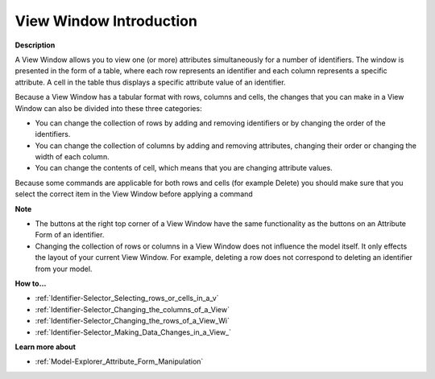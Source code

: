 .. |img_def_View_Window_example_bmp| image:: images/View_Window_example.bmp

.. _aimmshelp5-Identifier_Selector_View_Window:

View Window Introduction
========================

**Description** 

A View Window allows you to view one (or more) attributes simultaneously for a number of identifiers. 
The window is presented in the form of a table, where each row represents an identifier and 
each column represents a specific attribute. 
A cell in the table thus displays a specific attribute value of an identifier.

|img_def_View_Window_example_bmp| 

Because a View Window has a tabular format with rows, columns and cells, 
the changes that you can make in a View Window can also be divided into these three categories:

*	You can change the collection of rows by adding and removing identifiers or by changing the order of the identifiers.
*	You can change the collection of columns by adding and removing attributes, changing their order or changing the width of each column.
*	You can change the contents of cell, which means that you are changing attribute values.

Because some commands are applicable for both rows and cells (for example Delete) you should make sure that you select the correct item in the View Window before applying a command


**Note** 

*	The buttons at the right top corner of a View Window have the same functionality as the buttons on an Attribute Form of an identifier.
*	Changing the collection of rows or columns in a View Window does not influence the model itself. It only effects the layout of your current View Window. For example, deleting a row does not correspond to deleting an identifier from your model.




**How to…** 

*	:ref:`Identifier-Selector_Selecting_rows_or_cells_in_a_v`  
*	:ref:`Identifier-Selector_Changing_the_columns_of_a_View`  
*	:ref:`Identifier-Selector_Changing_the_rows_of_a_View_Wi`  
*	:ref:`Identifier-Selector_Making_Data_Changes_in_a_View_`  




**Learn more about** 

*	:ref:`Model-Explorer_Attribute_Form_Manipulation`  



